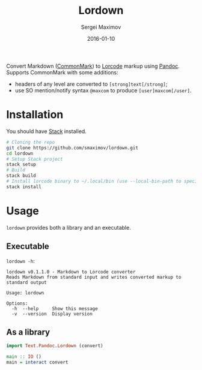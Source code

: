 #+TITLE: Lordown
#+AUTHOR: Sergei Maximov
#+EMAIL: s.b.maximov@gmail.com
#+DATE: 2016-01-10

Convert Markdown ([[https://commonmark.org][CommonMark]]) to [[https://www.linux.org.ru/help/lorcode.md][Lorcode]] markup using [[http://pandoc.org][Pandoc]]. Supports CommonMark with some additions:

- headers of any level are converted to =[strong]text[/strong]=;
- use SO mention/notify syntax =@maxcom= to produce =[user]maxcom[/user]=.

* Installation

You should have [[http://haskellstack.org][Stack]] installed.

#+BEGIN_SRC sh
  # Cloning the repo
  git clone https://github.com/smaximov/lordown.git
  cd lordown
  # Setup Stack project
  stack setup
  # Build
  stack build
  # Install lorcode binary to ~/.local/bin (use --local-bin-path to specify target directory)
  stack install
#+END_SRC

* Usage

=lordown= provides both a library and an executable.

** Executable

=lordown -h=:

#+BEGIN_EXAMPLE
  lordown v0.1.1.0 - Markdown to Lorcode converter
  Reads Markdown from standard input and writes converted markup to standard output

  Usage: lordown

  Options:
    -h  --help     Show this message
    -v  --version  Display version
#+END_EXAMPLE

** As a library

#+BEGIN_SRC haskell
  import Text.Pandoc.Lordown (convert)

  main :: IO ()
  main = interact convert
#+END_SRC

